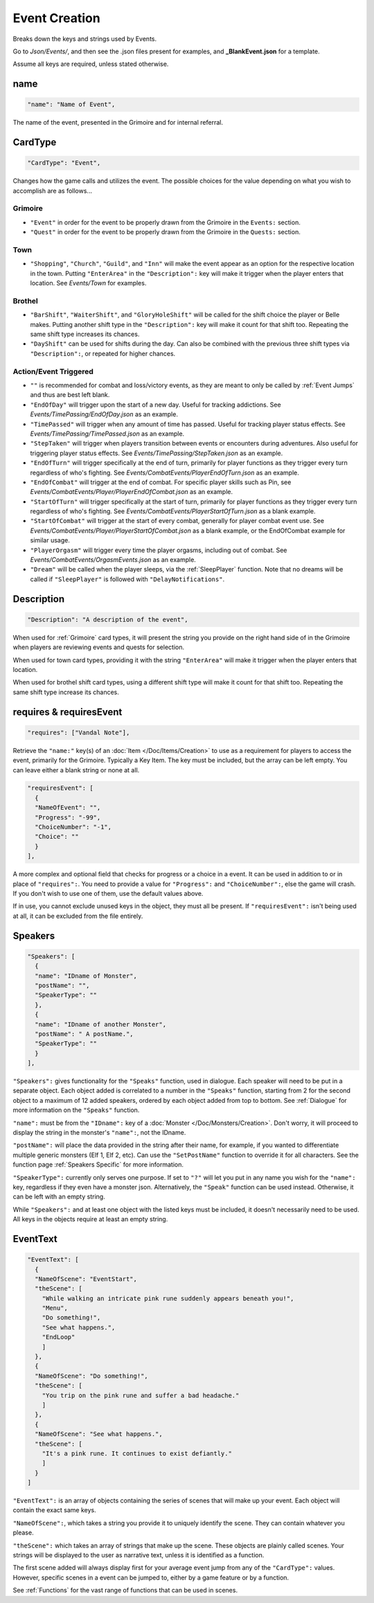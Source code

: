 .. _Event Creation:

**Event Creation**
===================
Breaks down the keys and strings used by Events.

Go to *Json/Events/*, and then see the .json files present for examples, and **_BlankEvent.json** for a template.

.. If you have installed snippets, you can type .*blank* to instantly create an event snippet.

Assume all keys are required, unless stated otherwise.

**name**
---------
.. code-block:: javascript

  "name": "Name of Event",

The name of the event, presented in the Grimoire and for internal referral.

.. _CardType:

**CardType**
-------------
.. code-block:: javascript

  "CardType": "Event",

Changes how the game calls and utilizes the event. The possible choices for the value depending on what you wish to accomplish are as follows...

.. _Grimoire:

**Grimoire**
"""""""""""""

* ``"Event"`` in order for the event to be properly drawn from the Grimoire in the ``Events:`` section.

* ``"Quest"`` in order for the event to be properly drawn from the Grimoire in the ``Quests:`` section.

**Town**
"""""""""

* ``"Shopping"``, ``"Church"``, ``"Guild"``, and ``"Inn"`` will make the event appear as an option for the respective location in the town. Putting ``"EnterArea"`` in the ``"Description":`` key will make it trigger when the player enters that location. See *Events/Town* for examples.

**Brothel**
""""""""""""

* ``"BarShift"``, ``"WaiterShift"``, and ``"GloryHoleShift"`` will be called for the shift choice the player or Belle makes. Putting another shift type in the ``"Description":`` key will make it count for that shift too. Repeating the same shift type increases its chances.

* ``"DayShift"`` can be used for shifts during the day. Can also be combined with the previous three shift types via ``"Description":``, or repeated for higher chances.

**Action/Event Triggered**
"""""""""""""""""""""""""""

* ``""`` is recommended for combat and loss/victory events, as they are meant to only be called by :ref:`Event Jumps` and thus are best left blank.

* ``"EndOfDay"`` will trigger upon the start of a new day. Useful for tracking addictions. See *Events/TimePassing/EndOfDay.json* as an example.

* ``"TimePassed"`` will trigger when any amount of time has passed. Useful for tracking player status effects. See *Events/TimePassing/TimePassed.json* as an example.

* ``"StepTaken"`` will trigger when players transition between events or encounters during adventures. Also useful for triggering player status effects. See *Events/TimePassing/StepTaken.json* as an example.

* ``"EndOfTurn"`` will trigger specifically at the end of turn, primarily for player functions as they trigger every turn regardless of who's fighting. See *Events/CombatEvents/PlayerEndOfTurn.json* as an example.

* ``"EndOfCombat"`` will trigger at the end of combat. For specific player skills such as Pin, see *Events/CombatEvents/Player/PlayerEndOfCombat.json* as an example.

* ``"StartOfTurn"`` will trigger specifically at the start of turn, primarily for player functions as they trigger every turn regardless of who's fighting. See *Events/CombatEvents/PlayerStartOfTurn.json* as a blank example.

* ``"StartOfCombat"`` will trigger at the start of every combat, generally for player combat event use. See *Events/CombatEvents/Player/PlayerStartOfCombat.json* as a blank example, or the EndOfCombat example for similar usage.

* ``"PlayerOrgasm"`` will trigger every time the player orgasms, including out of combat. See *Events/CombatEvents/OrgasmEvents.json* as an example.

* ``"Dream"`` will be called when the player sleeps, via the :ref:`SleepPlayer` function. Note that no dreams will be called if ``"SleepPlayer"`` is followed with ``"DelayNotifications"``.

**Description**
----------------
.. code-block:: javascript

  "Description": "A description of the event",

When used for :ref:`Grimoire` card types, it will present the string you provide on the right hand side of in the Grimoire when players are reviewing events and quests for selection.

When used for town card types, providing it with the string ``"EnterArea"`` will make it trigger when the player enters that location.

When used for brothel shift card types, using a different shift type will make it count for that shift too. Repeating the same shift type increase its chances.

**requires & requiresEvent**
-----------------------------
.. code-block:: javascript

  "requires": ["Vandal Note"],

Retrieve the ``"name:"`` key(s) of an :doc:`Item </Doc/Items/Creation>` to use as a requirement for players to access the event, primarily for the Grimoire. Typically a Key Item.
The key must be included, but the array can be left empty. You can leave either a blank string or none at all.

.. code-block:: javascript

  "requiresEvent": [
    {
    "NameOfEvent": "",
    "Progress": "-99",
    "ChoiceNumber": "-1",
    "Choice": ""
    }
  ],

A more complex and optional field that checks for progress or a choice in a event. It can be used in addition to or in place of ``"requires":``.
You need to provide a value for ``"Progress":`` and ``"ChoiceNumber":``, else the game will crash. If you don't wish to use one of them, use the default values above.

If in use, you cannot exclude unused keys in the object, they must all be present.
If ``"requiresEvent":`` isn't being used at all, it can be excluded from the file entirely.

.. _Speakers:

**Speakers**
-------------
.. code-block:: javascript

  "Speakers": [
    {
    "name": "IDname of Monster",
    "postName": "",
    "SpeakerType": ""
    },
    {
    "name": "IDname of another Monster",
    "postName": " A postName.",
    "SpeakerType": ""
    }
  ],

``"Speakers":`` gives functionality for the ``"Speaks"`` function, used in dialogue. Each speaker will need to be put in a separate object.
Each object added is correlated to a number in the ``"Speaks"`` function, starting from 2 for the second object to a maximum of 12 added speakers,
ordered by each object added from top to bottom.
See :ref:`Dialogue` for more information on the ``"Speaks"`` function.

``"name":`` must be from the ``"IDname":`` key of a :doc:`Monster </Doc/Monsters/Creation>`. Don't worry, it will proceed to display the string in the monster's ``"name":``,
not the IDname.

``"postName":`` will place the data provided in the string after their name, for example, if you wanted to differentiate multiple generic monsters (Elf 1, Elf 2, etc).
Can use the ``"SetPostName"`` function to override it for all characters. See the function page :ref:`Speakers Specific` for more information.

``"SpeakerType":`` currently only serves one purpose. If set to ``"?"`` will let you put in any name you wish for the ``"name":`` key, regardless if they even have a monster json.
Alternatively, the ``"Speak"`` function can be used instead. Otherwise, it can be left with an empty string.

While ``"Speakers":`` and at least one object with the listed keys must be included, it doesn't necessarily need to be used.
All keys in the objects require at least an empty string.

**EventText**
--------------
.. code-block:: javascript

  "EventText": [
    {
    "NameOfScene": "EventStart",
    "theScene": [
      "While walking an intricate pink rune suddenly appears beneath you!",
      "Menu",
      "Do something!",
      "See what happens.",
      "EndLoop"
      ]
    },
    {
    "NameOfScene": "Do something!",
    "theScene": [
      "You trip on the pink rune and suffer a bad headache."
      ]
    },
    {
    "NameOfScene": "See what happens.",
    "theScene": [
      "It's a pink rune. It continues to exist defiantly."
      ]
    }
  ]

``"EventText":`` is an array of objects containing the series of scenes that will make up your event. Each object will contain the exact same keys.

``"NameOfScene":``, which takes a string you provide it to uniquely identify the scene. They can contain whatever you please.

``"theScene":`` which takes an array of strings that make up the scene. These objects are plainly called scenes.
Your strings will be displayed to the user as narrative text, unless it is identified as a function.

The first scene added will always display first for your average event jump from any of the ``"CardType":`` values.
However, specific scenes in a event can be jumped to, either by a game feature or by a function.

See :ref:`Functions` for the vast range of functions that can be used in scenes.
